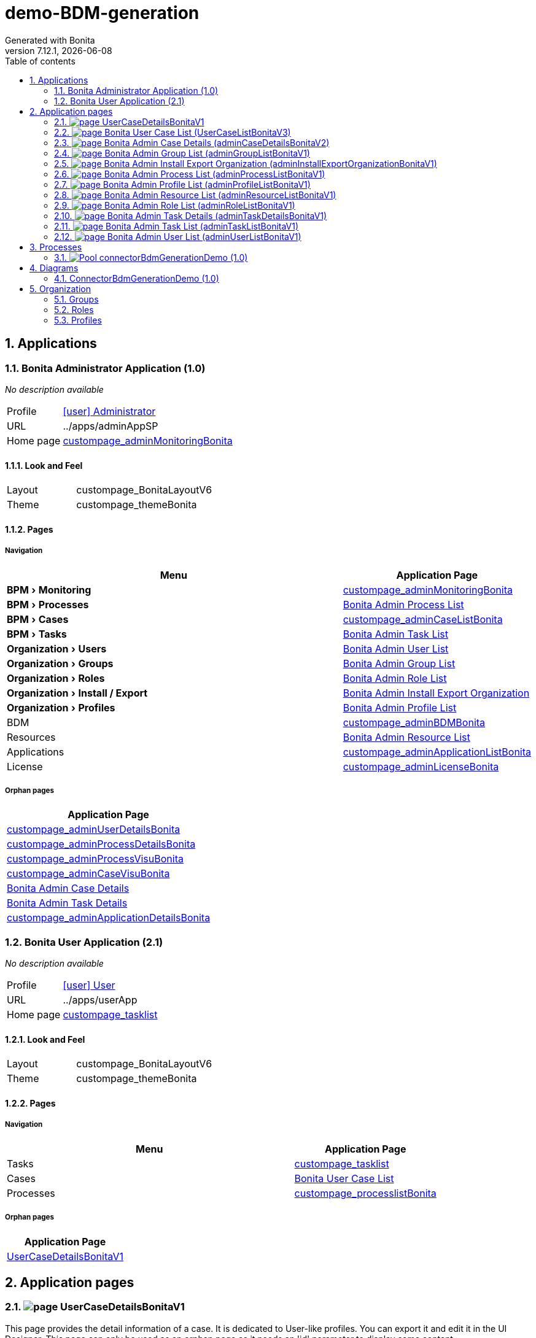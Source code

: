 = demo-BDM-generation
Generated with Bonita
v7.12.1, {docdate}
:toc: left
:toc-title: Table of contents
:toclevels: 2
:bonita-version: 7.12
:imagesdir: ./documentation/images
:icons: font
:sectnums: numbered
:sectanchors:
:hardbreaks:
:experimental:

== Applications

=== Bonita Administrator Application (1.0)

_No description available_

[horizontal]
Profile:: <<_080d4ce6-9f34-37f2-a270-2edb021a60ec,icon:user[title="Profile"] Administrator>>
URL:: ../apps/adminAppSP
Home page:: <<_dc60b75f-c8c2-3ac1-918b-6c30d20fe36e,custompage_adminMonitoringBonita>>

==== Look and Feel

[grid=cols,options="",cols="1,2",stripes=even,frame=topbot]
|===
|Layout|custompage_BonitaLayoutV6
|Theme |custompage_themeBonita   
|===

==== Pages

===== Navigation

[grid=cols,options="header",cols="2a,1",stripes=even,frame=topbot]
|===
|Menu                               |Application Page                                                                  
|menu:BPM[Monitoring]               |<<_680592a5-22b4-3f1d-b455-32ed9f87c34e,custompage_adminMonitoringBonita>>        
|menu:BPM[Processes]                |<<_6ec77aa9-2c2c-3211-b693-ba9a73451fa9,Bonita Admin Process List>>               
|menu:BPM[Cases]                    |<<_680592a5-22b4-3f1d-b455-32ed9f87c34e,custompage_adminCaseListBonita>>          
|menu:BPM[Tasks]                    |<<_8a9da43b-98cd-38a8-be47-3bdc87d4a5cf,Bonita Admin Task List>>                  
|menu:Organization[Users]           |<<_b44361dd-f77d-3d65-a5a1-c9e8d581bf0e,Bonita Admin User List>>                  
|menu:Organization[Groups]          |<<_23f2972a-d60b-33a2-96ae-3ca35456e4a6,Bonita Admin Group List>>                 
|menu:Organization[Roles]           |<<_a71f2ff0-42e6-32af-8939-23e2529da709,Bonita Admin Role List>>                  
|menu:Organization[Install / Export]|<<_a3ecfa84-a2fc-3bf8-8bcd-c538acf6f595,Bonita Admin Install Export Organization>>
|menu:Organization[Profiles]        |<<_612d38ff-f641-3f9b-b729-cb0128beb4f8,Bonita Admin Profile List>>               
|BDM                                |<<_680592a5-22b4-3f1d-b455-32ed9f87c34e,custompage_adminBDMBonita>>               
|Resources                          |<<_5fd8ff70-062d-3484-8cdb-92eb451e69fe,Bonita Admin Resource List>>              
|Applications                       |<<_680592a5-22b4-3f1d-b455-32ed9f87c34e,custompage_adminApplicationListBonita>>   
|License                            |<<_680592a5-22b4-3f1d-b455-32ed9f87c34e,custompage_adminLicenseBonita>>           
|===

===== Orphan pages

[grid=cols,options="header",cols="",stripes=even,frame=topbot]
|===
|Application Page                                                                  
|<<_680592a5-22b4-3f1d-b455-32ed9f87c34e,custompage_adminUserDetailsBonita>>       
|<<_680592a5-22b4-3f1d-b455-32ed9f87c34e,custompage_adminProcessDetailsBonita>>    
|<<_680592a5-22b4-3f1d-b455-32ed9f87c34e,custompage_adminProcessVisuBonita>>       
|<<_680592a5-22b4-3f1d-b455-32ed9f87c34e,custompage_adminCaseVisuBonita>>          
|<<_606c2823-c34b-38dc-86c5-00332e702fec,Bonita Admin Case Details>>               
|<<_fd57b185-dbbc-31e0-828e-15e8cc13f2d3,Bonita Admin Task Details>>               
|<<_680592a5-22b4-3f1d-b455-32ed9f87c34e,custompage_adminApplicationDetailsBonita>>
|===

=== Bonita User Application (2.1)

_No description available_

[horizontal]
Profile:: <<_1300bb05-3afe-3c2d-af8b-543b4fb16c32,icon:user[title="Profile"] User>>
URL:: ../apps/userApp
Home page:: <<_e9a08a4b-3e0e-308b-8cec-ee36383ecf3b,custompage_tasklist>>

==== Look and Feel

[grid=cols,options="",cols="1,2",stripes=even,frame=topbot]
|===
|Layout|custompage_BonitaLayoutV6
|Theme |custompage_themeBonita   
|===

==== Pages

===== Navigation

[grid=cols,options="header",cols="2a,1",stripes=even,frame=topbot]
|===
|Menu     |Application Page                                                      
|Tasks    |<<_680592a5-22b4-3f1d-b455-32ed9f87c34e,custompage_tasklist>>         
|Cases    |<<_2be2f33c-4eb1-3239-916a-c1a3fc3b92f5,Bonita User Case List>>       
|Processes|<<_680592a5-22b4-3f1d-b455-32ed9f87c34e,custompage_processlistBonita>>
|===

===== Orphan pages

[grid=cols,options="header",cols="",stripes=even,frame=topbot]
|===
|Application Page                                                 
|<<_b0e93a0c-0c89-39d7-b10e-3628f985a745,UserCaseDetailsBonitaV1>>
|===

== Application pages

=== [[_b0e93a0c-0c89-39d7-b10e-3628f985a745]]image:icons/page.png[] UserCaseDetailsBonitaV1

This page provides the detail information of a case. It is dedicated to User-like profiles. You can export it and edit it in the UI Designer. This page can only be used as an orphan page as it needs an 'id' parameter to display some content.

.Widgets
[caption=,grid=cols,options="header",cols="1,2,4a",stripes=even,frame=topbot]
|===
|Type  |Label                                                                   |Description
|Link  |                                                                        |           
|Link  |                                                                        |           
|Title |                                                                        |           
|Title |                                                                        |           
|Text  |Default label                                                           |           
|Text  |Default label                                                           |           
|Text  |Default label                                                           |           
|Text  |Default label                                                           |           
|Text  |Default label                                                           |           
|Text  |Default label                                                           |           
|Text  |Default label                                                           |           
|Text  |Default label                                                           |           
|Text  |Default label                                                           |           
|Text  |Default label                                                           |           
|Text  |Default label                                                           |           
|Link  |                                                                        |           
|Title |                                                                        |           
|Text  |Default label                                                           |           
|Text  |Default label                                                           |           
|Text  |Default label                                                           |           
|Text  |Default label                                                           |           
|Text  |Default label                                                           |           
|Text  |Default label                                                           |           
|Text  |Default label                                                           |           
|Text  |Default label                                                           |           
|Text  |Default label                                                           |           
|Text  |Default label                                                           |           
|Title |                                                                        |           
|Input |Default label                                                           |           
|Button|<i class="glyphicon glyphicon-plus"></i> {{"Add comment" \| uiTranslate}}|           
|Text  |Default label                                                           |           
|Text  |Default label                                                           |           
|Title |                                                                        |           
|Text  |Default label                                                           |           
|Text  |Default label                                                           |           
|===

=== [[_2be2f33c-4eb1-3239-916a-c1a3fc3b92f5]]image:icons/page.png[] Bonita User Case List (UserCaseListBonitaV3)

This page lists all the cases a user is involved in. It is dedicated to User-like profiles. You can export it and edit it in the UI Designer.

.Widgets
[caption=,grid=cols,options="header",cols="1,2,4a",stripes=even,frame=topbot]
|===
|Type         |Label  |Description
|Title        |       |           
|Input        |Case ID|           
|Link         |       |           
|TabsContainer|       |           
|===

=== [[_606c2823-c34b-38dc-86c5-00332e702fec]]image:icons/page.png[] Bonita Admin Case Details (adminCaseDetailsBonitaV2)

This page provides the detail information of a case. It is dedicated to Admin-like profiles. You can export it and edit it in the UI Designer. This page can only be used as an orphan page as it needs an 'id' parameter to display some content.

.Widgets
[caption=,grid=cols,options="header",cols="1,2,4a",stripes=even,frame=topbot]
|===
|Type          |Label        |Description
|Link          |             |           
|Link          |             |           
|Title         |             |           
|Title         |             |           
|Text          |Default label|           
|Text          |Default label|           
|Text          |Default label|           
|Text          |Default label|           
|Text          |Default label|           
|Text          |Default label|           
|Text          |Default label|           
|Text          |Default label|           
|Text          |Default label|           
|Text          |Default label|           
|Text          |Default label|           
|Text          |Default label|           
|Text          |Default label|           
|Text          |Default label|           
|Title         |             |           
|Text          |Default label|           
|Text          |Default label|           
|Text          |Default label|           
|Text          |Default label|           
|Text          |Default label|           
|Text          |Default label|           
|Text          |Default label|           
|Text          |Default label|           
|Text          |Default label|           
|Text          |Default label|           
|Title         |             |           
|Text          |Default label|           
|Link          |             |           
|Text          |Default label|           
|TabsContainer |             |           
|Text          |Default label|           
|Text          |Default label|           
|ModalContainer|             |           
|===

=== [[_23f2972a-d60b-33a2-96ae-3ca35456e4a6]]image:icons/page.png[] Bonita Admin Group List (adminGroupListBonitaV1)

This page provides the list of a group. It is dedicated to Admin-like profiles. You can export it and edit it in the UI Designer.

.Widgets
[caption=,grid=cols,options="header",cols="1,2,4a",stripes=even,frame=topbot]
|===
|Type          |Label                                                                                        |Description
|Title         |                                                                                             |           
|Button        |<i class="glyphicon glyphicon-plus"></i> {{"Create" \| uiTranslate}}                          |           
|Select        |Select                                                                                       |           
|Input         |Default label                                                                                |           
|Text          |Default label                                                                                |           
|Text          |Default label                                                                                |           
|Text          |Default label                                                                                |           
|Text          |Default label                                                                                |           
|Text          |Default label                                                                                |           
|Text          |Default label                                                                                |           
|Text          |Default label                                                                                |           
|Text          |Default label                                                                                |           
|Text          |Default label                                                                                |           
|Text          |Default label                                                                                |           
|Text          |Default label                                                                                |           
|Text          |Default label                                                                                |           
|Button        |<i class="glyphicon glyphicon-th-list" title="{{"View sub-groups" \| uiTranslate}}"/></i>     |           
|Button        |<i class="glyphicon glyphicon-user" title="{{"View users in the group" \| uiTranslate}}"/></i>|           
|Button        |<i class="glyphicon glyphicon-pencil" title="{{"Edit group" \| uiTranslate}}"/></i>           |           
|Button        |<i class="glyphicon glyphicon-trash" title="{{"Delete group" \| uiTranslate}}"/></i>          |           
|Text          |Default label                                                                                |           
|Title         |                                                                                             |           
|Button        |Load more groups                                                                             |           
|ModalContainer|                                                                                             |           
|ModalContainer|                                                                                             |           
|ModalContainer|                                                                                             |           
|ModalContainer|                                                                                             |           
|ModalContainer|                                                                                             |           
|===

=== [[_a3ecfa84-a2fc-3bf8-8bcd-c538acf6f595]]image:icons/page.png[] Bonita Admin Install Export Organization (adminInstallExportOrganizationBonitaV1)

This page is dedicated to Administrator-like profiles. It allows to install or export the .xml file of an organization. You can export it and edit it in the UI Designer.

.Widgets
[caption=,grid=cols,options="header",cols="1,2,4a",stripes=even,frame=topbot]
|===
|Type  |Label                    |Description
|Title |                         |           
|Title |                         |           
|Upload|Default label            |           
|Text  |                         |           
|Text  |                         |           
|Text  |                         |           
|Text  |                         |           
|Text  |                         |           
|Text  |Default label            |           
|Button|{{'Install' \| translate}}|           
|Title |                         |           
|Link  |                         |           
|===

=== [[_6ec77aa9-2c2c-3211-b693-ba9a73451fa9]]image:icons/page.png[] Bonita Admin Process List (adminProcessListBonitaV1)

This page lists all the processes. It is dedicated to Admin-like profiles. You can export it and edit it in the UI Designer.

.Widgets
[caption=,grid=cols,options="header",cols="1,2,4a",stripes=even,frame=topbot]
|===
|Type          |Label                                                               |Description
|Title         |                                                                    |           
|Button        |<i class="glyphicon glyphicon-plus"></i> {{"Install" \| uiTranslate}}|           
|TabsContainer |                                                                    |           
|ModalContainer|                                                                    |           
|ModalContainer|                                                                    |           
|===

=== [[_612d38ff-f641-3f9b-b729-cb0128beb4f8]]image:icons/page.png[] Bonita Admin Profile List (adminProfileListBonitaV1)

This page provides the list of a profiles. It is dedicated to Admin-like profiles. You can export it and edit it in the UI Designer.

.Widgets
[caption=,grid=cols,options="header",cols="1,2,4a",stripes=even,frame=topbot]
|===
|Type          |Label                                                                                                                                                                                  |Description
|Title         |                                                                                                                                                                                       |           
|Button        |<i class="glyphicon glyphicon-plus"></i> {{"Add" \| uiTranslate}}                                                                                                                       |           
|Select        |Select                                                                                                                                                                                 |           
|Input         |Default label                                                                                                                                                                          |           
|Text          |Default label                                                                                                                                                                          |           
|Text          |Default label                                                                                                                                                                          |           
|Text          |Default label                                                                                                                                                                          |           
|Text          |Default label                                                                                                                                                                          |           
|Text          |Default label                                                                                                                                                                          |           
|Text          |Default label                                                                                                                                                                          |           
|Button        |<i class="glyphicon glyphicon-triangle-top" title="{{"Hide mapping with organization" \| uiTranslate}}"></i>                                                                            |           
|Button        |<i class="glyphicon glyphicon-triangle-bottom" title="{{"Show mapping with organization" \| uiTranslate}}"></i>                                                                         |           
|Button        |<i class="glyphicon glyphicon-pencil" title="{{"Edit profile" \| uiTranslate}}"></i>                                                                                                    |           
|Link          |                                                                                                                                                                                       |           
|Button        |<i class="glyphicon glyphicon-trash" title="{{"Delete profile" \| uiTranslate}}"/></i>                                                                                                  |           
|Button        |<i class="glyphicon glyphicon-triangle-top" title="{{"Hide mapping with organization" \| uiTranslate}}"></i>                                                                            |           
|Button        |<i class="glyphicon glyphicon-triangle-bottom" title="{{"Show mapping with organization" \| uiTranslate}}"></i>                                                                         |           
|Text          |Default label                                                                                                                                                                          |           
|Text          |Default label                                                                                                                                                                          |           
|Image         |                                                                                                                                                                                       |           
|Text          |Default label                                                                                                                                                                          |           
|Button        |<span class="mapping-label">{{"Mapping with Users"\| uiTranslate}}</span>  <i class="glyphicon glyphicon-pencil btn-link" title="{{"Edit user mapping" \| uiTranslate}}"></i>            |           
|Text          |Default label                                                                                                                                                                          |           
|Text          |Default label                                                                                                                                                                          |           
|Button        |<span class="mapping-label">{{"Mapping with Groups"\| uiTranslate}}</span>  <i class="glyphicon glyphicon-pencil btn-link" title="{{"Edit group mapping" \| uiTranslate}}"></i>          |           
|Text          |Default label                                                                                                                                                                          |           
|Text          |Default label                                                                                                                                                                          |           
|Button        |<span class="mapping-label">{{"Mapping with Roles"\| uiTranslate}}</span>  <i class="glyphicon glyphicon-pencil btn-link" title="{{"Edit role mapping" \| uiTranslate}}"></i>            |           
|Text          |Default label                                                                                                                                                                          |           
|Text          |Default label                                                                                                                                                                          |           
|Button        |<span class="mapping-label">{{"Mapping with Memberships"\| uiTranslate}}</span>  <i class="glyphicon glyphicon-pencil btn-link" title="{{"Edit membership mapping" \| uiTranslate}}"></i>|           
|Text          |Default label                                                                                                                                                                          |           
|Text          |Default label                                                                                                                                                                          |           
|Text          |Default label                                                                                                                                                                          |           
|Title         |                                                                                                                                                                                       |           
|Button        |Load more profiles                                                                                                                                                                     |           
|ModalContainer|                                                                                                                                                                                       |           
|ModalContainer|                                                                                                                                                                                       |           
|ModalContainer|                                                                                                                                                                                       |           
|ModalContainer|                                                                                                                                                                                       |           
|ModalContainer|                                                                                                                                                                                       |           
|ModalContainer|                                                                                                                                                                                       |           
|ModalContainer|                                                                                                                                                                                       |           
|===

=== [[_5fd8ff70-062d-3484-8cdb-92eb451e69fe]]image:icons/page.png[] Bonita Admin Resource List (adminResourceListBonitaV1)

This page allows to manage UI resources of an application. It is dedicated to Administrator-like profiles. You can export it and edit it in the UI Designer.

.Widgets
[caption=,grid=cols,options="header",cols="1,2,4a",stripes=even,frame=topbot]
|===
|Type          |Label                                                                                         |Description
|Title         |                                                                                              |           
|Button        |<i class="glyphicon glyphicon-plus"></i> {{"Install"\|uiTranslate}}                            |           
|Select        |Select                                                                                        |           
|Select        |Select                                                                                        |           
|Input         |Default label                                                                                 |           
|Checkbox      |hide provided resources                                                                       |           
|Text          |Default label                                                                                 |           
|Text          |Default label                                                                                 |           
|Text          |Default label                                                                                 |           
|Text          |Default label                                                                                 |           
|Text          |Default label                                                                                 |           
|Text          |Default label                                                                                 |           
|Text          |Default label                                                                                 |           
|Text          |Default label                                                                                 |           
|Button        |<i class="glyphicon glyphicon-pencil" {{installCtrl.isProvidedTooltip($item.isProvided)}}></i>|           
|Link          |                                                                                              |           
|Button        |<i class="glyphicon glyphicon-trash" {{installCtrl.isProvidedTooltip($item.isProvided)}}></i> |           
|Text          |Default label                                                                                 |           
|Image         |                                                                                              |           
|Text          |Default label                                                                                 |           
|Title         |                                                                                              |           
|Button        |Load more resources                                                                           |           
|ModalContainer|                                                                                              |           
|ModalContainer|                                                                                              |           
|ModalContainer|                                                                                              |           
|===

=== [[_a71f2ff0-42e6-32af-8939-23e2529da709]]image:icons/page.png[] Bonita Admin Role List (adminRoleListBonitaV1)

Page allowing to list all the roles for admin profile

.Widgets
[caption=,grid=cols,options="header",cols="1,2,4a",stripes=even,frame=topbot]
|===
|Type          |Label                                                                                                           |Description
|Title         |                                                                                                                |           
|Button        |<i class="glyphicon glyphicon-plus"></i> {{"Create" \| uiTranslate}}                                             |           
|Select        |Select                                                                                                          |           
|Input         |Default label                                                                                                   |           
|Text          |Default label                                                                                                   |           
|Text          |Default label                                                                                                   |           
|Text          |Default label                                                                                                   |           
|Text          |Default label                                                                                                   |           
|Text          |Default label                                                                                                   |           
|Text          |Default label                                                                                                   |           
|Text          |Default label                                                                                                   |           
|Text          |Default label                                                                                                   |           
|Text          |Default label                                                                                                   |           
|Text          |Default label                                                                                                   |           
|Button        |<i class="glyphicon glyphicon-user" title="{{"View the list of users mapped to this role" \| uiTranslate}}"/></i>|           
|Button        |<i class="glyphicon glyphicon-pencil" title="{{"Edit role details" \| uiTranslate}}"/></i>                       |           
|Button        |<i class="glyphicon glyphicon-trash" title="{{"Delete role" \| uiTranslate}}"/></i>                              |           
|Text          |Default label                                                                                                   |           
|Title         |                                                                                                                |           
|Button        |Load more roles                                                                                                 |           
|ModalContainer|                                                                                                                |           
|ModalContainer|                                                                                                                |           
|ModalContainer|                                                                                                                |           
|ModalContainer|                                                                                                                |           
|===

=== [[_fd57b185-dbbc-31e0-828e-15e8cc13f2d3]]image:icons/page.png[] Bonita Admin Task Details (adminTaskDetailsBonitaV1)

This page provides the detail information of a task. It is dedicated to Admin-like profiles. You can export it and edit it in the UI Designer. This page can only be used as an orphan page as it needs an 'id' parameter to display some content.

.Widgets
[caption=,grid=cols,options="header",cols="1,2,4a",stripes=even,frame=topbot]
|===
|Type          |Label                                                                                                                           |Description
|Link          |                                                                                                                                |           
|Button        |Assign                                                                                                                          |           
|Button        |Unassign                                                                                                                        |           
|Button        |{{doForTaskCtrl.getUnassignedTaskTooltip()}}                                                                                    |           
|Button        |Skip                                                                                                                            |           
|Button        |Replay                                                                                                                          |           
|Title         |                                                                                                                                |           
|Title         |                                                                                                                                |           
|Text          |Default label                                                                                                                   |           
|Text          |Default label                                                                                                                   |           
|Text          |Default label                                                                                                                   |           
|Text          |Default label                                                                                                                   |           
|Text          |Default label                                                                                                                   |           
|Text          |Default label                                                                                                                   |           
|Text          |Default label                                                                                                                   |           
|Text          |Default label                                                                                                                   |           
|Text          |Default label                                                                                                                   |           
|Text          |Default label                                                                                                                   |           
|Text          |Default label                                                                                                                   |           
|Link          |                                                                                                                                |           
|Text          |Default label                                                                                                                   |           
|Text          |Default label                                                                                                                   |           
|Text          |Default label                                                                                                                   |           
|Text          |Default label                                                                                                                   |           
|Text          |Default label                                                                                                                   |           
|Text          |Default label                                                                                                                   |           
|Text          |Default label                                                                                                                   |           
|Text          |Default label                                                                                                                   |           
|Text          |Default label                                                                                                                   |           
|Text          |Default label                                                                                                                   |           
|Text          |Default label                                                                                                                   |           
|Text          |Default label                                                                                                                   |           
|Text          |Default label                                                                                                                   |           
|Text          |Default label                                                                                                                   |           
|Text          |Default label                                                                                                                   |           
|Text          |Default label                                                                                                                   |           
|Text          |Default label                                                                                                                   |           
|Text          |Default label                                                                                                                   |           
|Text          |Default label                                                                                                                   |           
|Title         |                                                                                                                                |           
|Title         |                                                                                                                                |           
|Text          |Default label                                                                                                                   |           
|Button        |{{$item.name}} <i class="glyphicon glyphicon-info-sign text-danger" title="{{'Click here for more details' \| uiTranslate}}"></i>|           
|Text          |Default label                                                                                                                   |           
|Title         |                                                                                                                                |           
|Text          |Default label                                                                                                                   |           
|Text          |Default label                                                                                                                   |           
|Title         |                                                                                                                                |           
|Text          |Default label                                                                                                                   |           
|Text          |Default label                                                                                                                   |           
|Title         |                                                                                                                                |           
|Text          |Default label                                                                                                                   |           
|Text          |Default label                                                                                                                   |           
|Title         |                                                                                                                                |           
|Input         |Default label                                                                                                                   |           
|Button        |<i class="glyphicon glyphicon-plus"></i> {{"Add comment" \| uiTranslate}}                                                        |           
|Text          |Default label                                                                                                                   |           
|Text          |Default label                                                                                                                   |           
|Title         |                                                                                                                                |           
|Text          |Default label                                                                                                                   |           
|Text          |Default label                                                                                                                   |           
|ModalContainer|                                                                                                                                |           
|ModalContainer|                                                                                                                                |           
|ModalContainer|                                                                                                                                |           
|ModalContainer|                                                                                                                                |           
|ModalContainer|                                                                                                                                |           
|ModalContainer|                                                                                                                                |           
|===

=== [[_8a9da43b-98cd-38a8-be47-3bdc87d4a5cf]]image:icons/page.png[] Bonita Admin Task List (adminTaskListBonitaV1)

This page lists all the tasks. It is dedicated to Admin-like profiles. You can export it and edit it in the UI Designer.

.Widgets
[caption=,grid=cols,options="header",cols="1,2,4a",stripes=even,frame=topbot]
|===
|Type         |Label        |Description
|Title        |             |           
|Text         |Default label|           
|Input        |Case ID      |           
|TabsContainer|             |           
|===

=== [[_b44361dd-f77d-3d65-a5a1-c9e8d581bf0e]]image:icons/page.png[] Bonita Admin User List (adminUserListBonitaV1)

This page allows to manage the users. It is dedicated to Administrator-like profiles. You can export it and edit it in the UI Designer.

.Widgets
[caption=,grid=cols,options="header",cols="1,2,4a",stripes=even,frame=topbot]
|===
|Type          |Label                                                              |Description
|Title         |                                                                   |           
|Button        |<i class="glyphicon glyphicon-plus"></i> {{"Create" \| uiTranslate}}|           
|Select        |Select                                                             |           
|Input         |Default label                                                      |           
|RadioButtons  |                                                                   |           
|Text          |Default label                                                      |           
|Text          |Default label                                                      |           
|Text          |Default label                                                      |           
|Text          |Default label                                                      |           
|Text          |Default label                                                      |           
|Text          |Default label                                                      |           
|Link          |                                                                   |           
|Button        |{{userListCtrl.getUserStatusIcon($item.enabled)}}                  |           
|Text          |Default label                                                      |           
|Title         |                                                                   |           
|Button        |Load more users                                                    |           
|ModalContainer|                                                                   |           
|ModalContainer|                                                                   |           
|===

== Processes

=== image:icons/Pool.png[title="Process"] [[_07362b66-85e1-3d27-8738-6c1723dd8baa]]connectorBdmGenerationDemo (1.0)

Demo process with BDM generation connector

image::processes/connectorBdmGenerationDemo-1.0.png[]

==== icon:users[] Actors

[grid=cols,options="header",cols="1,3a",stripes=even,frame=topbot]
|===
|Name                                                                                               |Description                                                 
|[[_9b810ac8-8ec0-3ba1-a5bd-7dc97196ac52]]Employee actor icon:play-circle[title="Process initiator"]|This is an example of actor that is mapped to any ACME users
|===

==== icon:cog[] Parameters

[grid=cols,options="header",cols="1,1e,3a",stripes=even,frame=topbot]
|===
|Name        |Type  |Description                               
|jdbcUrl     |String|jdbc:postgresql://localhost:5435/dvdrental
|jdbcUsername|String|postgres                                  
|jdbcPassword|String|example                                   
|jdbcDriver  |String|org.postgresql.Driver                     
|===

==== icon:file[] Documents

[grid=cols,options="header",cols="1,3a",stripes=even,frame=topbot]
|===
|Name                                           |Description
|[[_b99e1e96-fac7-30f2-9349-7d5d40fa65ac]]bdmZip|           
|===

==== image:icons/Lane.png[title="Lane"] Employee lane (<<_9b810ac8-8ec0-3ba1-a5bd-7dc97196ac52,icon:user[title="Actor"] Employee actor>>)

_No description available_

==== [[_6bf0735f-c2a0-3b51-b30e-a48f8383a3b6]]image:icons/StartEvent.png[title="StartEvent"] Start1

_No description available_

===== icon:arrow-right[] Outgoing transition(s)

*To <<_0fd398fa-664b-3f54-8f2f-306dc6098861,call connector>>*

==== [[_0fd398fa-664b-3f54-8f2f-306dc6098861]]image:icons/ServiceTask.png[title="ServiceTask"] call connector

Reads database and generate BDM zip file as a process document


*Previous flow element(s)*: <<_6bf0735f-c2a0-3b51-b30e-a48f8383a3b6,Start1>>

===== icon:plug[] Connectors in

*bdm-generation: bdm*

===== icon:arrow-right[] Outgoing transition(s)

*To <<_ac394ea5-9d7e-3d9f-aca1-c574187973e6,review>>*

==== [[_ac394ea5-9d7e-3d9f-aca1-c574187973e6]]image:icons/Task.png[title="Task"] review

Go to case overview to download zip file, them import it into Bonita studio


*Previous flow element(s)*: <<_0fd398fa-664b-3f54-8f2f-306dc6098861,call connector>>

===== icon:arrow-right[] Outgoing transition(s)

*To <<_3700537a-8487-3fa9-a2fe-a76d55ee364b,End1>>*

==== [[_3700537a-8487-3fa9-a2fe-a76d55ee364b]]image:icons/EndEvent.png[title="EndEvent"] End1

_No description available_

*Previous flow element(s)*: <<_ac394ea5-9d7e-3d9f-aca1-c574187973e6,review>>

== Diagrams

=== ConnectorBdmGenerationDemo (1.0)

_No description available_

image::diagrams/ConnectorBdmGenerationDemo-1.0.png[]

== Organization

=== Groups

// Uncomment this line in organization_template.tpl to display the group hierarchy diagram.
// image::groups.svg[link=images/groups.svg]

[grid=cols,options="header",cols="1,1e,3a",stripes=even,frame=topbot]
|===
|Path                     |Display name          |Description                                                                         
|/acme                    |Acme                  |This group represents the acme department of the ACME organization                  
|/acme/hr                 |Human Resources       |This group represents the human resources department of the ACME organization       
|/acme/finance            |Finance               |This group represents the finance department of the ACME organization               
|/acme/it                 |Infrastructure        |This group represents the infrastructure department of the ACME organization        
|/acme/marketing          |Marketing             |This group represents the marketing department of the ACME organization             
|/acme/production         |Production            |This group represents the production department of the ACME organization            
|/acme/production/rd      |Research & Development|This group represents the research & development department of the ACME organization
|/acme/production/services|Services              |This group represents the services department of the ACME organization              
|/acme/sales              |Sales                 |This group represents the sales department of the ACME organization                 
|/acme/sales/europe       |Europe                |This group represents the europe department of the ACME organization                
|/acme/sales/asia         |Asia                  |This group represents the asia department of the ACME organization                  
|/acme/sales/latin_america|Latin America         |This group represents the latin america department of the ACME organization         
|/acme/sales/north_america|North America         |This group represents the north america department of the ACME organization         
|===

=== Roles

[grid=cols,options="header",cols="1,1e,3a",stripes=even,frame=topbot]
|===
|Name  |Display name|Description
|member|Member      |           
|===

=== Profiles

[grid=cols,options="header",cols="1e,3a",stripes=even,frame=topbot]
|===
|Name                                                    |Description                                                          
|[[_1300bb05-3afe-3c2d-af8b-543b4fb16c32]]User           |The user can view and perform tasks and can start a new case of a
                                                          process.    
|[[_080d4ce6-9f34-37f2-a270-2edb021a60ec]]Administrator  |The administrator can install a process, manage the organization, and
                                                          handle some errors (for example, by replaying a task).
|[[_ec4b68ef-adbc-302e-8811-94d9a8fc9032]]Process manager|The Process manager can supervise designated processes, and manage
                                                          cases and tasks of those processes.   
|===

